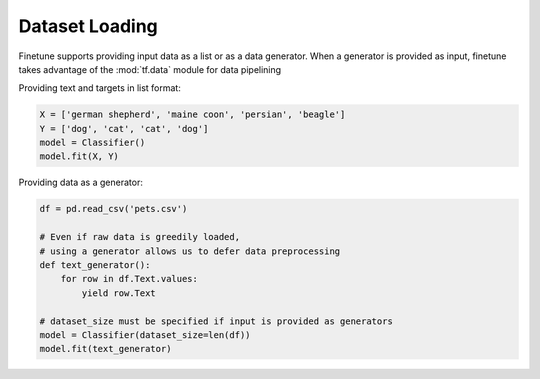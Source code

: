Dataset Loading
===============

Finetune supports providing input data as a list or as a data generator.  When a generator is provided as input, finetune
takes advantage of the :mod:`tf.data` module for data pipelining


Providing text and targets in list format:

.. code-block:: python

    X = ['german shepherd', 'maine coon', 'persian', 'beagle']
    Y = ['dog', 'cat', 'cat', 'dog']
    model = Classifier()
    model.fit(X, Y)


Providing data as a generator:

.. code-block:: python

    df = pd.read_csv('pets.csv')

    # Even if raw data is greedily loaded,
    # using a generator allows us to defer data preprocessing
    def text_generator():
        for row in df.Text.values:
            yield row.Text

    # dataset_size must be specified if input is provided as generators
    model = Classifier(dataset_size=len(df))
    model.fit(text_generator)

